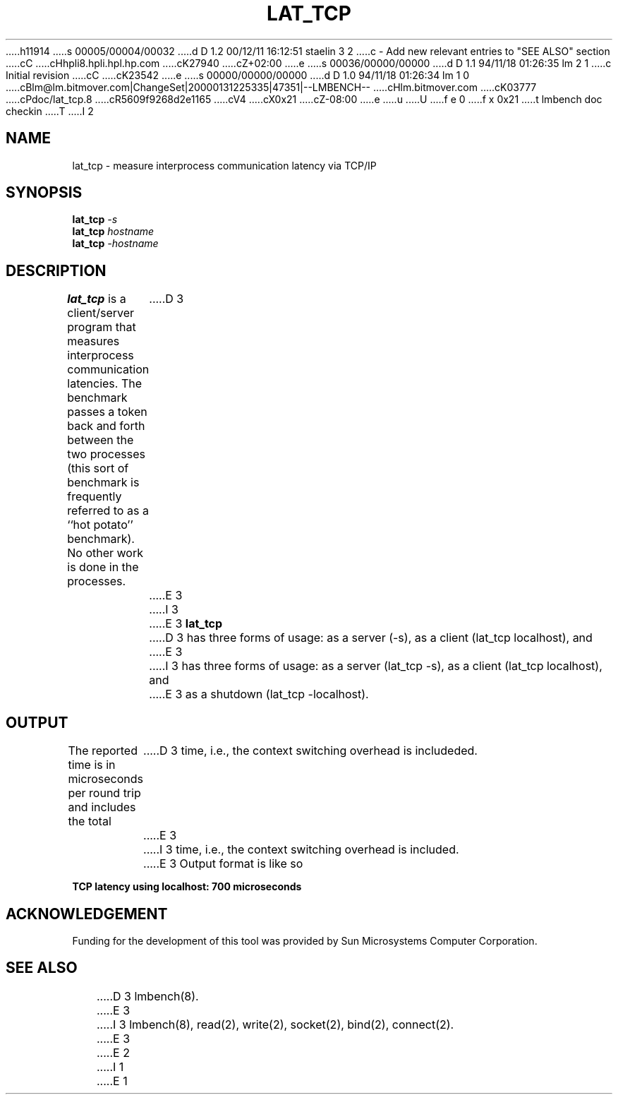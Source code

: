 h11914
s 00005/00004/00032
d D 1.2 00/12/11 16:12:51 staelin 3 2
c - Add new relevant entries to "SEE ALSO" section
cC
cHhpli8.hpli.hpl.hp.com
cK27940
cZ+02:00
e
s 00036/00000/00000
d D 1.1 94/11/18 01:26:35 lm 2 1
c Initial revision
cC
cK23542
e
s 00000/00000/00000
d D 1.0 94/11/18 01:26:34 lm 1 0
cBlm@lm.bitmover.com|ChangeSet|20000131225335|47351|--LMBENCH--
cHlm.bitmover.com
cK03777
cPdoc/lat_tcp.8
cR5609f9268d2e1165
cV4
cX0x21
cZ-08:00
e
u
U
f e 0
f x 0x21
t
lmbench doc checkin
T
I 2
.\" $Id$
.TH LAT_TCP 8 "$Date$" "(c)1994 Larry McVoy" "LMBENCH"
.SH NAME
lat_tcp \- measure interprocess communication latency via TCP/IP
.SH SYNOPSIS
.B lat_tcp
.I -s
.sp .5
.B lat_tcp
.I hostname
.sp .5
.B lat_tcp
.I -hostname
.SH DESCRIPTION
.B lat_tcp
is a client/server program that measures interprocess
communication latencies.  The benchmark passes a token back and forth between
the two processes (this sort of benchmark is frequently referred to as a
``hot potato'' benchmark).  No other work is done in the processes.
D 3
.LP
E 3
I 3
.PP
E 3
.B lat_tcp
D 3
has three forms of usage: as a server (-s), as a client (lat_tcp localhost), and
E 3
I 3
has three forms of usage: as a server (lat_tcp -s), 
as a client (lat_tcp localhost), and
E 3
as a shutdown (lat_tcp -localhost).
.SH OUTPUT
The reported time is in microseconds per round trip and includes the total
D 3
time, i.e., the context switching overhead is includeded.
E 3
I 3
time, i.e., the context switching overhead is included.
E 3
Output format is like so
.sp
.ft CB
TCP latency using localhost: 700 microseconds
.ft
.SH ACKNOWLEDGEMENT
Funding for the development of
this tool was provided by Sun Microsystems Computer Corporation.
.SH "SEE ALSO"
D 3
lmbench(8).
E 3
I 3
lmbench(8), read(2), write(2), socket(2), bind(2), connect(2).
E 3
E 2
I 1
E 1
